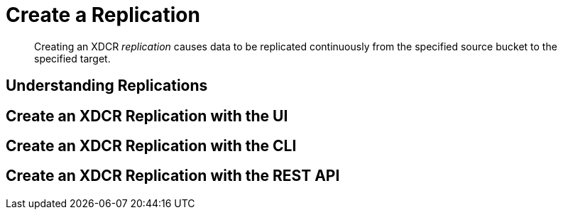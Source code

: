 = Create a Replication

[abstract]
Creating an XDCR _replication_ causes data to be replicated continuously from
the specified source bucket to the specified target.

[#understanding-replications]
== Understanding Replications

[#create-an-xdcr-replication-with-the-ui]
== Create an XDCR Replication with the UI

[#create-an-xdcr-replication-with-the-cli]
== Create an XDCR Replication with the CLI

[#create-an-xdcr-replication-with-the-rest-api]
== Create an XDCR Replication with the REST API
